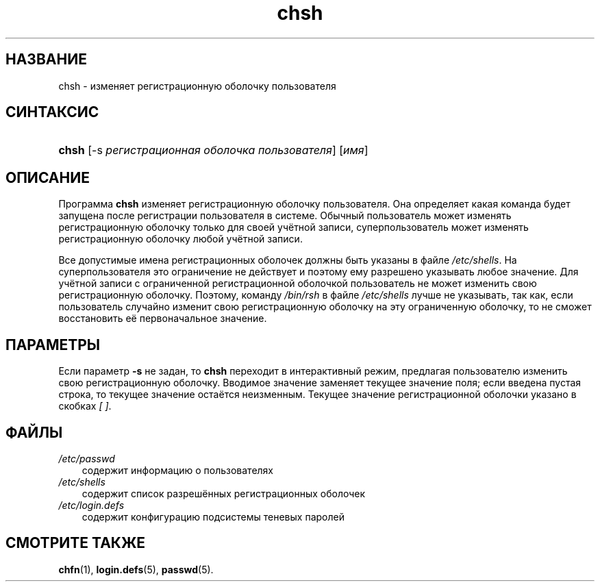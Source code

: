 .\"     Title: chsh
.\"    Author: 
.\" Generator: DocBook XSL Stylesheets v1.70.1 <http://docbook.sf.net/>
.\"      Date: 06/24/2006
.\"    Manual: Пользовательские команды
.\"    Source: Пользовательские команды
.\"
.TH "chsh" "1" "06/24/2006" "Пользовательские команды" "Пользовательские команды"
.\" disable hyphenation
.nh
.\" disable justification (adjust text to left margin only)
.ad l
.SH "НАЗВАНИЕ"
chsh \- изменяет регистрационную оболочку пользователя
.SH "СИНТАКСИС"
.HP 5
\fBchsh\fR [\-s\ \fIрегистрационная\ оболочка\ пользователя\fR] [\fIимя\fR]
.SH "ОПИСАНИЕ"
.PP
Программа
\fBchsh\fR
изменяет регистрационную оболочку пользователя. Она определяет какая команда будет запущена после регистрации пользователя в системе. Обычный пользователь может изменять регистрационную оболочку только для своей учётной записи, суперпользователь может изменять регистрационную оболочку любой учётной записи.
.PP
Все допустимые имена регистрационных оболочек должны быть указаны в файле
\fI/etc/shells\fR. На суперпользователя это ограничение не действует и поэтому ему разрешено указывать любое значение. Для учётной записи с ограниченной регистрационной оболочкой пользователь не может изменить свою регистрационную оболочку. Поэтому, команду
\fI/bin/rsh\fR
в файле
\fI/etc/shells\fR
лучше не указывать, так как, если пользователь случайно изменит свою регистрационную оболочку на эту ограниченную оболочку, то не сможет восстановить её первоначальное значение.
.SH "ПАРАМЕТРЫ"
.PP
Если параметр
\fB\-s\fR
не задан, то
\fBchsh\fR
переходит в интерактивный режим, предлагая пользователю изменить свою регистрационную оболочку. Вводимое значение заменяет текущее значение поля; если введена пустая строка, то текущее значение остаётся неизменным. Текущее значение регистрационной оболочки указано в скобках
\fI[ ]\fR.
.SH "ФАЙЛЫ"
.TP 3n
\fI/etc/passwd\fR
содержит информацию о пользователях
.TP 3n
\fI/etc/shells\fR
содержит список разрешённых регистрационных оболочек
.TP 3n
\fI/etc/login.defs\fR
содержит конфигурацию подсистемы теневых паролей
.SH "СМОТРИТЕ ТАКЖЕ"
.PP
\fBchfn\fR(1),
\fBlogin.defs\fR(5),
\fBpasswd\fR(5).
